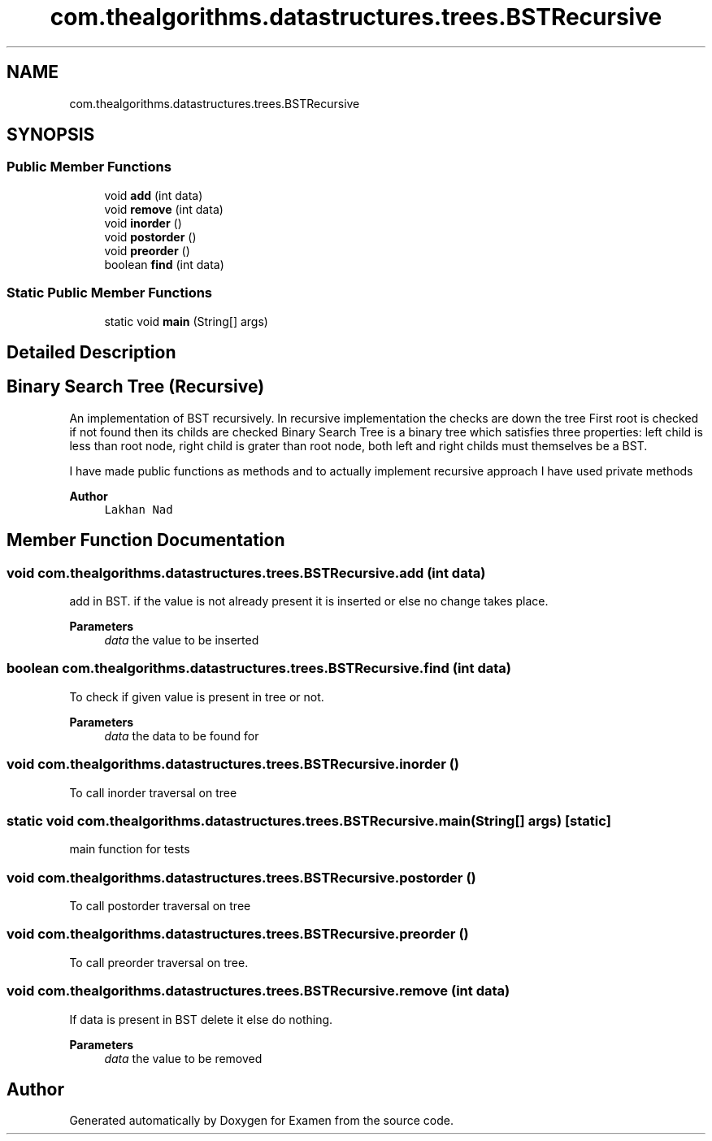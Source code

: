 .TH "com.thealgorithms.datastructures.trees.BSTRecursive" 3 "Fri Jan 28 2022" "Examen" \" -*- nroff -*-
.ad l
.nh
.SH NAME
com.thealgorithms.datastructures.trees.BSTRecursive
.SH SYNOPSIS
.br
.PP
.SS "Public Member Functions"

.in +1c
.ti -1c
.RI "void \fBadd\fP (int data)"
.br
.ti -1c
.RI "void \fBremove\fP (int data)"
.br
.ti -1c
.RI "void \fBinorder\fP ()"
.br
.ti -1c
.RI "void \fBpostorder\fP ()"
.br
.ti -1c
.RI "void \fBpreorder\fP ()"
.br
.ti -1c
.RI "boolean \fBfind\fP (int data)"
.br
.in -1c
.SS "Static Public Member Functions"

.in +1c
.ti -1c
.RI "static void \fBmain\fP (String[] args)"
.br
.in -1c
.SH "Detailed Description"
.PP 

.SH "Binary Search Tree (Recursive)"
.PP
.PP
An implementation of BST recursively\&. In recursive implementation the checks are down the tree First root is checked if not found then its childs are checked Binary Search Tree is a binary tree which satisfies three properties: left child is less than root node, right child is grater than root node, both left and right childs must themselves be a BST\&.
.PP
I have made public functions as methods and to actually implement recursive approach I have used private methods
.PP
\fBAuthor\fP
.RS 4
\fCLakhan Nad\fP 
.RE
.PP

.SH "Member Function Documentation"
.PP 
.SS "void com\&.thealgorithms\&.datastructures\&.trees\&.BSTRecursive\&.add (int data)"
add in BST\&. if the value is not already present it is inserted or else no change takes place\&.
.PP
\fBParameters\fP
.RS 4
\fIdata\fP the value to be inserted 
.RE
.PP

.SS "boolean com\&.thealgorithms\&.datastructures\&.trees\&.BSTRecursive\&.find (int data)"
To check if given value is present in tree or not\&.
.PP
\fBParameters\fP
.RS 4
\fIdata\fP the data to be found for 
.RE
.PP

.SS "void com\&.thealgorithms\&.datastructures\&.trees\&.BSTRecursive\&.inorder ()"
To call inorder traversal on tree 
.SS "static void com\&.thealgorithms\&.datastructures\&.trees\&.BSTRecursive\&.main (String[] args)\fC [static]\fP"
main function for tests 
.SS "void com\&.thealgorithms\&.datastructures\&.trees\&.BSTRecursive\&.postorder ()"
To call postorder traversal on tree 
.SS "void com\&.thealgorithms\&.datastructures\&.trees\&.BSTRecursive\&.preorder ()"
To call preorder traversal on tree\&. 
.SS "void com\&.thealgorithms\&.datastructures\&.trees\&.BSTRecursive\&.remove (int data)"
If data is present in BST delete it else do nothing\&.
.PP
\fBParameters\fP
.RS 4
\fIdata\fP the value to be removed 
.RE
.PP


.SH "Author"
.PP 
Generated automatically by Doxygen for Examen from the source code\&.
